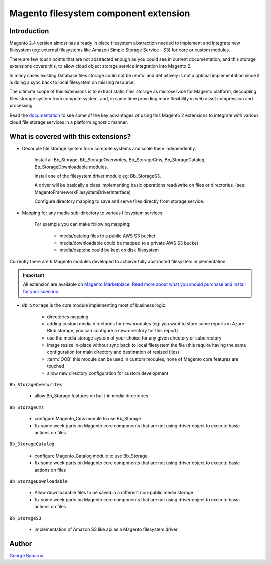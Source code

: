 .. role:: raw-html-m2r(raw)
   :format: html

***************************************
Magento filesystem component extension
***************************************

Introduction
------------

Magento 2.4 version almost has already in place filesystem abstraction needed to implement and integrate new filesystem (eg: external filesystems like Amazon Simple Storage Service - S3) for core or custom modules.

There are few touch points that are not abstracted enough as you could see in current documentation, and this storage extensions covers this, to allow cloud object storage service integration into Magento 2.

In many cases existing Database files storage could not be useful and definitively is not a optimal implementation since it is doing a sync back to local filesystem on missing resource.

The ultimate scope of this extensions is to extract static files storage as microservice for Magento platform, decoupling files storage system from compute system, and, in same time providing more flexibility in web asset compression and processing.

Read the `documentation <https://docs.magento.asset42.com>`_ to see some of the key advantages of using this Magento 2 extensions to integrate with various cloud file storage services in a platform agnostic manner.

What is covered with this extensions?
---------------------------------------

* Decouple file storage system form compute systems and scale them independently.

      Install all Bb_Storage, Bb_StorageOverwrites, Bb_StorageCms, Bb_StorageCatalog, Bb_StorageDownloadable modules.

      Install one of the filesystem driver module eg: Bb_StorageS3.

      A driver will be basically a class implementing basic operations read/write on files or directories. (see: Magento\Framework\Filesystem\DriverInterface)

      Configure directory mapping to save and serve files directly from storage service.

* Mapping for any media sub-directory to various filesystem services.

    For example you can make following mapping:

        * media/catalog files to a public AWS S3 bucket
        * media/downloadable could be mapped to a private AWS S3 bucket
        * media/captcha could be kept on disk filesystem


Currently there are 6 Magento modules developed to achieve fully abstracted filesystem implementation:

.. important::

    All extension are available on `Magento Marketplace <https://marketplace.magento.com/>`_.
    `Read more about what you should purchase and install for your scenario <https://docs.magento.asset42.com/en/latest/extension/installation.html>`_

* ``Bb_Storage`` is the core module implementing most of business logic:

    * directories mapping
    * adding custom media directories for new modules (eg: you want to store some reports in Azure Blob storage, you can configure a new directory for this report)
    * use the media storage system of your choice for any given directory or subdirectory
    * image resize in-place without sync back to local filesystem the file (this require having the same configuration for main directory and destination of resized files)
    * :term:`OOB` this module can be used in custom modules, none of Magento core features are touched
    * allow new directory configuration for custom development

``Bb_StorageOverwrites``

    * allow Bb_Storage features on built-in media directories

``Bb_StorageCms``

    * configure Magento_Cms module to use Bb_Storage
    * fix some week parts on Magento core components that are not using driver object to execute basic actions on files

``Bb_StorageCatalog``

    * configure Magento_Catalog module to use Bb_Storage
    * fix some week parts on Magento core components that are not using driver object to execute basic actions on files

``Bb_StorageDownloadable``

    * Allow downloadable files to be saved in a different non-public media storage
    * fix some week parts on Magento core components that are not using driver object to execute basic actions on files

``Bb_StorageS3``

    * implementation of Amazon S3 like api as a Magento filesystem driver


Author
------

`George Babarus <https://github.com/georgebabarus>`_
